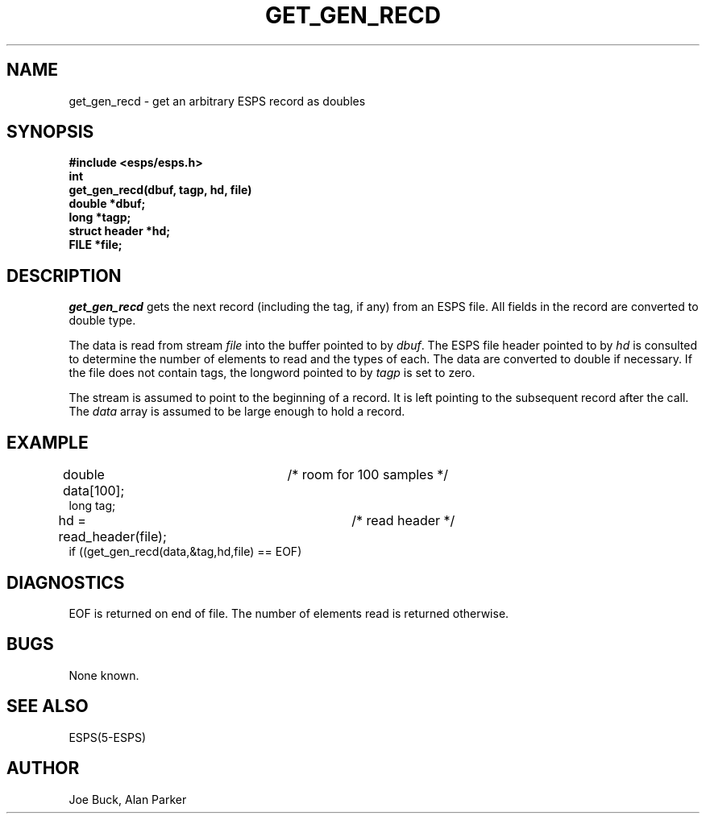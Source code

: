 .\" Copyright (c) 1987-1990 Entropic Speech, Inc.
.\" Copyright (c) 1997 Entropic Research Laboratory, Inc. All rights reserved.
.\" @(#)getgenrecd.3	1.5 18 Apr 1997 ESI/ERL
.ds ]W (c) 1997 Entropic Research Laboratory, Inc.
.TH GET_GEN_RECD 3\-ESPSu 18 Apr 1997
.SH NAME
get_gen_recd \- get an arbitrary ESPS record as doubles
.SH SYNOPSIS
.ft B
#include <esps/esps.h>
.br
int
.br
get_gen_recd(dbuf, tagp, hd, file)
.br
double *dbuf;
.br
long *tagp;
.br
struct header *hd;
.br
FILE *file;
.ft
.SH DESCRIPTION
.I get_gen_recd
gets the next record (including the tag, if any) from an ESPS
file.  All fields in the record are converted to
double type.
.PP
The data is read
from stream \fIfile\fR into the buffer pointed to by \fIdbuf\fR.
The ESPS file header pointed to by \fIhd\fR is consulted to determine
the number of elements to read and the types of each.
The data are converted to double if necessary.
If the file does not contain tags, the longword pointed to by
.I tagp
is set to zero.
.PP
The stream is assumed to point to the beginning of a record.
It is left pointing to the subsequent record after the call.
The
.I data
array is assumed to be large enough to hold a record.
.SH EXAMPLE
.nf
double data[100];	/* room for 100 samples */
long tag;
hd = read_header(file);	/* read header */
if ((get_gen_recd(data,&tag,hd,file) == EOF) 
.fi
.SH DIAGNOSTICS
EOF is returned on end of file.  The number of elements read is
returned otherwise.
.SH BUGS
None known.
.SH SEE ALSO
.nf
ESPS(5\-ESPS)
.fi
.SH AUTHOR
Joe Buck, Alan Parker
